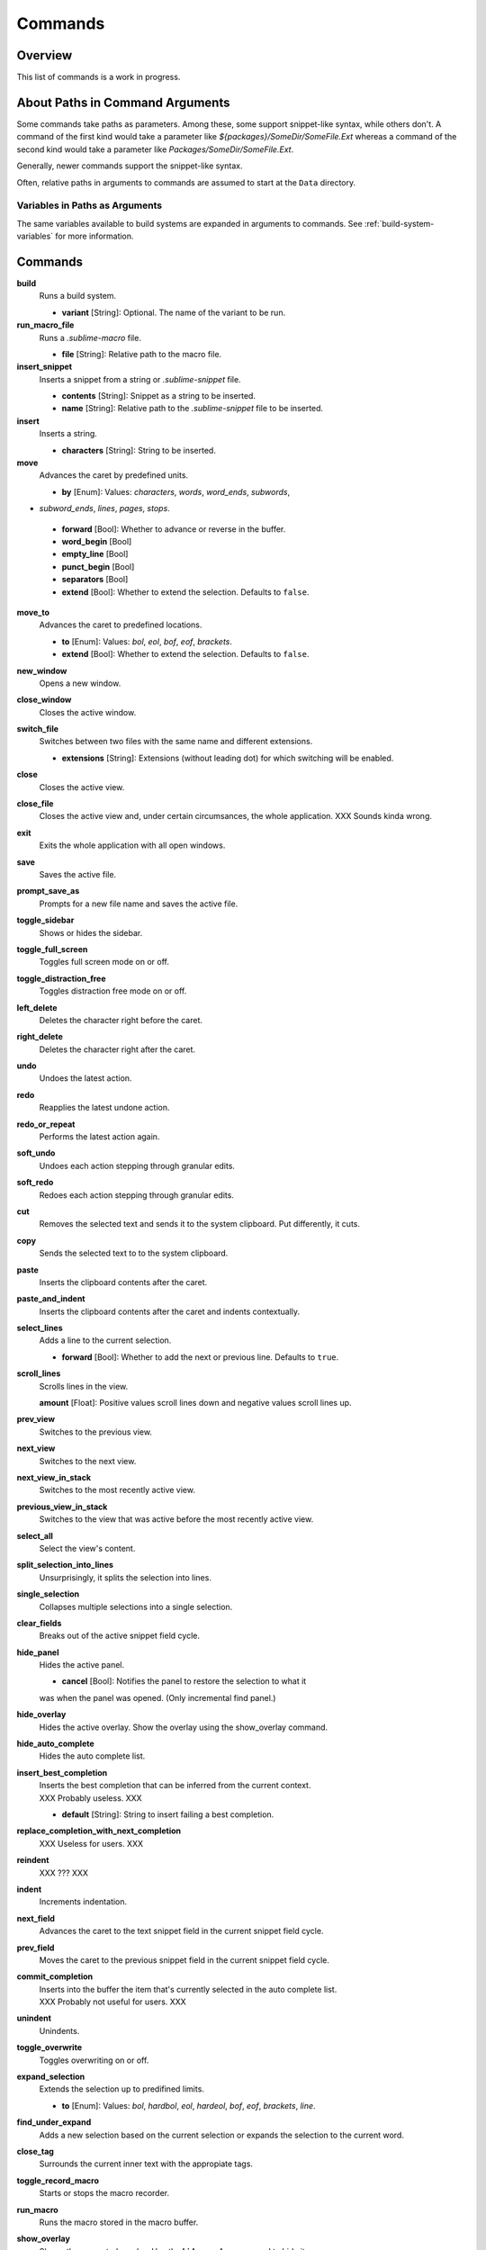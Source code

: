 ========
Commands
========

Overview
========

.. named actions, used everywhere, take json arguments
This list of commands is a work in progress.

.. _cmd-about-paths:

About Paths in Command Arguments
================================

Some commands take paths as parameters. Among these, some support snippet-like
syntax, while others don't. A command of the first kind would take a parameter
like *${packages}/SomeDir/SomeFile.Ext* whereas a command of the second kind
would take a parameter like *Packages/SomeDir/SomeFile.Ext*.

Generally, newer commands support the snippet-like syntax.

Often, relative paths in arguments to commands are assumed to start at the
``Data`` directory.

Variables in Paths as Arguments
-------------------------------

The same variables available to build systems are expanded in arguments to
commands. See :ref:`build-system-variables` for more information.

.. _cmd-list:

Commands
========

**build**
	Runs a build system.

	- **variant** [String]: Optional. The name of the variant to be run.

**run_macro_file**
	Runs a *.sublime-macro* file.

	- **file** [String]: Relative path to the macro file.

**insert_snippet**
	Inserts a snippet from a string or *.sublime-snippet* file.

	- **contents** [String]: Snippet as a string to be inserted.
	- **name** [String]: Relative path to the *.sublime-snippet* file to be inserted.

**insert**
	Inserts a string.

	- **characters** [String]: String to be inserted.

**move**
	Advances the caret by predefined units.

	- **by** [Enum]: Values: *characters*, *words*, *word_ends*, *subwords*,
+	  *subword_ends*, *lines*, *pages*, *stops*.
	- **forward** [Bool]: Whether to advance or reverse in the buffer.
	- **word_begin** [Bool]
	- **empty_line** [Bool]
	- **punct_begin** [Bool]
	- **separators** [Bool]
	- **extend** [Bool]: Whether to extend the selection. Defaults to ``false``.

**move_to**
	Advances the caret to predefined locations.

	- **to** [Enum]: Values: *bol*, *eol*, *bof*, *eof*, *brackets*.
	- **extend** [Bool]: Whether to extend the selection. Defaults to ``false``.

**new_window**
	Opens a new window.

**close_window**
	Closes the active window.

**switch_file**
	Switches between two files with the same name and different extensions.

	- **extensions** [String]: Extensions (without leading dot) for which
	  switching will be enabled.

**close**
	Closes the active view.

**close_file**
	Closes the active view and, under certain circumsances, the whole
	application.
	XXX Sounds kinda wrong.

**exit**
	Exits the whole application with all open windows.

**save**
	Saves the active file.

**prompt_save_as**
    Prompts for a new file name and saves the active file.

**toggle_sidebar**
	Shows or hides the sidebar.

**toggle_full_screen**
	Toggles full screen mode on or off.

**toggle_distraction_free**
	Toggles distraction free mode on or off.

**left_delete**
	Deletes the character right before the caret.

**right_delete**
	Deletes the character right after the caret.

**undo**
	Undoes the latest action.

**redo**
	Reapplies the latest undone action.

**redo_or_repeat**
	Performs the latest action again.

**soft_undo**
	Undoes each action stepping through granular edits.

**soft_redo**
	Redoes each action stepping through granular edits.

**cut**
	Removes the selected text and sends it to the system clipboard. Put
	differently, it cuts.

**copy**
	Sends the selected text to to the system clipboard.

**paste**
	Inserts the clipboard contents after the caret.

**paste_and_indent**
	Inserts the clipboard contents after the caret and indents contextually.

**select_lines**
	Adds a line to the current selection.

	- **forward** [Bool]: Whether to add the next or previous line. Defaults to
	  ``true``.

**scroll_lines**
	Scrolls lines in the view.

	**amount** [Float]: Positive values scroll lines down and negative values
	scroll lines up.

**prev_view**
	Switches to the previous view.

**next_view**
	Switches to the next view.

**next_view_in_stack**
	Switches to the most recently active view.

**previous_view_in_stack**
	Switches to the view that was active before the most recently active view.
	
.. XXX I don't think this is very clear or even true.

**select_all**
	Select the view's content.

**split_selection_into_lines**
	Unsurprisingly, it splits the selection into lines.

**single_selection**
	Collapses multiple selections into a single selection.

**clear_fields**
	Breaks out of the active snippet field cycle.

**hide_panel**
	Hides the active panel.

	- **cancel** [Bool]: Notifies the panel to restore the selection to what it
	was when the panel was opened. (Only incremental find panel.)

**hide_overlay**
	Hides the active overlay.  Show the overlay using the show_overlay command.

**hide_auto_complete**
	Hides the auto complete list.

**insert_best_completion**
	| Inserts the best completion that can be inferred from the current context.
	| XXX Probably useless. XXX

	- **default** [String]: String to insert failing a best completion.

**replace_completion_with_next_completion**
	XXX Useless for users. XXX

**reindent**
	XXX ??? XXX

**indent**
	Increments indentation.

**next_field**
	Advances the caret to the text snippet field in the current snippet field
	cycle.

**prev_field**
	Moves the caret to the previous snippet field in the current snippet field
	cycle.

**commit_completion**
	| Inserts into the buffer the item that's currently selected in the auto
	  complete list.
	| XXX Probably not useful for users. XXX

**unindent**
	Unindents.

**toggle_overwrite**
	Toggles overwriting on or off.

**expand_selection**
	Extends the selection up to predifined limits.

	- **to** [Enum]: Values: *bol*, *hardbol*, *eol*, *hardeol*, *bof*, *eof*,
	  *brackets*, *line*.

**find_under_expand**
	Adds a new selection based on the current selection or expands the
	selection to the current word.

**close_tag**
	Surrounds the current inner text with the appropiate tags.

**toggle_record_macro**
	Starts or stops the macro recorder.

**run_macro**
	Runs the macro stored in the macro buffer.

**show_overlay**
	Shows the requested overlay. Use the **hide_overlay** command to hide it.

	- **overlay** [Enum]:
		The type of overlay to show. Possible values:

		- *goto*: Show the :ref:`Goto Anything <fm-goto-anything>` overlay.
		- *command_palette*: Show the :doc:`../extensibility/command_palette`.

	- **show_files** [Bool]: If using the goto overlay, start by displaying
	  files rather than an empty widget.
	- **text** [String]: The initial contents to put in the overlay.

**show_panel**
	Shows a panel.

	- **panel** [Enum]: Values: *incremental_find*, *find*, *replace*,
	  *find_in_files*, *console* or *output.<panel_name>*.
	- **reverse** [Bool]: Whether to search backwards in the buffer.
	- **toggle** [Bool]: Whether to hide the panel if it's already visible.

**find_next**
	Finds the next occurrence of the current search term.

**find_prev**
	Finds the previous occurrence of the current search term.

**find_under**
	Finds the next occurrence of the current selection or the current word.

**find_under_prev**
	Finds the previous occurrence of the current selection or the current word.

**find_all_under**
	Finds all occurrences of the current selection or the current word.

**slurp_find_string**
	Copies the current selection or word into the "find" field of the find
	panel.

**slurp_replace_string**
	Copies the current selection or word into the "replace" field of the find
	and replace panel.

**next_result**
	Advance to the next captured result.

**prev_result**
	Move to the previous captured result.

**toggle_setting**
	Toggles the value of a boolean setting.

	- **setting** [String]: The name of the setting to be toggled.

**next_misspelling**
	Advance to the next misspelling

**prev_misspelling**
	Move to the previous misspelling.

**swap_line_down**
	Swaps the current line with the line below.

**swap_line_up**
	Swaps the current line with the line above.

**toggle_comment**
	Comments or uncomments the active lines, if available.

	- **block** [Bool]: Whether to insert a block comment.

**join_lines**
	Joins the current line with the next one.

**duplicate_line**
	Duplicates the current line.

**auto_complete**
	Opens the auto complete list.

**replace_completion_with_auto_complete**
	XXX Useless for users. XXX

**show_scope_name**
	Shows the name for the caret's scope in the status bar.

**exec**
	Runs an external process asynchronously.

	XXX Document all options.

**transpose**
	Makes stuff dance.

**sort_lines**
	Sorts lines.

	- **case_sensitive** [Bool]: Whether the sort should be case sensitive.

**set_layout**
	XXX

**focus_group**
	XXX

**move_to_group**
	XXX

**select_by_index**
	XXX

**next_bookmark**
	Select the next bookmarked region.

**prev_bookmark**
	Select the previous bookmarked region.

**toggle_bookmark**
	Sets or unsets a bookmark for the active region(s). (Bookmarks can be
	accessed via the regions API using ``"bookmarks"`` as the key.)

**clear_bookmarks**
	Removes all bookmarks.

**select_all_bookmarks**
	Selects all bookmarked regions.

**wrap_lines**
	Wraps lines. By default, it wraps lines at the first ruler's column.

	- **width** [Int]: Specifies the column at which lines should be wrapped.

**upper_case**
	Makes the selection upper case.

**lower_case**
	Makes the selection lower case.

**title_case**
	Capitalizes the selection's first character and turns the rest into lower
	case.

**swap_case**
	Swaps the case of each character in the selection.

**set_mark**
	XXX

**select_to_mark**
	XXX

**delete_to_mark**
	XXX

**swap_with_mark**
	XXX

**yank**
	XXX

**show_at_center**
	XXX

**increase_font_size**
	Increases the font size.

**decrease_font_size**
	Decreases the font size.

**fold**
	XXX

**unfold**
	XXX

**fold_by_level**
	XXX

**context_menu**
	Shows the context menu.

.. Some regex-related and search-related commands missing. They don't seem to
.. be too useful.
